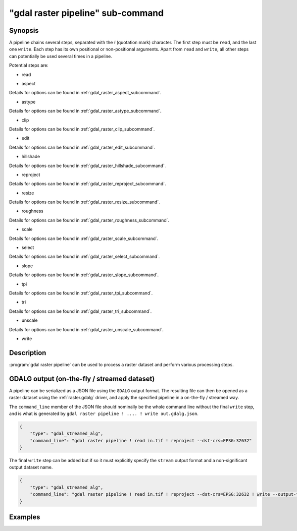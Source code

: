.. _gdal_raster_pipeline_subcommand:

================================================================================
"gdal raster pipeline" sub-command
================================================================================

.. versionadded:: 3.11

.. only:: html

    Process a raster dataset.

.. Index:: gdal raster pipeline

Synopsis
--------

.. program-output:: gdal raster pipeline --help-doc=main

A pipeline chains several steps, separated with the `!` (quotation mark) character.
The first step must be ``read``, and the last one ``write``. Each step has its
own positional or non-positional arguments. Apart from ``read`` and ``write``,
all other steps can potentially be used several times in a pipeline.

Potential steps are:

* read

.. program-output:: gdal raster pipeline --help-doc=read

* aspect

.. program-output:: gdal raster pipeline --help-doc=aspect

Details for options can be found in :ref:`gdal_raster_aspect_subcommand`.

* astype

.. program-output:: gdal raster pipeline --help-doc=astype

Details for options can be found in :ref:`gdal_raster_astype_subcommand`.

* clip

.. program-output:: gdal raster pipeline --help-doc=clip

Details for options can be found in :ref:`gdal_raster_clip_subcommand`.

* edit

.. program-output:: gdal raster pipeline --help-doc=edit

Details for options can be found in :ref:`gdal_raster_edit_subcommand`.

* hillshade

.. program-output:: gdal raster pipeline --help-doc=hillshade

Details for options can be found in :ref:`gdal_raster_hillshade_subcommand`.

* reproject

.. program-output:: gdal raster pipeline --help-doc=reproject

Details for options can be found in :ref:`gdal_raster_reproject_subcommand`.

* resize

.. program-output:: gdal raster pipeline --help-doc=resize

Details for options can be found in :ref:`gdal_raster_resize_subcommand`.

* roughness

.. program-output:: gdal raster pipeline --help-doc=roughness

Details for options can be found in :ref:`gdal_raster_roughness_subcommand`.

* scale

.. program-output:: gdal raster pipeline --help-doc=scale

Details for options can be found in :ref:`gdal_raster_scale_subcommand`.

* select

.. program-output:: gdal raster pipeline --help-doc=select

Details for options can be found in :ref:`gdal_raster_select_subcommand`.

* slope

.. program-output:: gdal raster pipeline --help-doc=slope

Details for options can be found in :ref:`gdal_raster_slope_subcommand`.

* tpi

.. program-output:: gdal raster pipeline --help-doc=tpi

Details for options can be found in :ref:`gdal_raster_tpi_subcommand`.

* tri

.. program-output:: gdal raster pipeline --help-doc=tri

Details for options can be found in :ref:`gdal_raster_tri_subcommand`.

* unscale

.. program-output:: gdal raster pipeline --help-doc=unscale

Details for options can be found in :ref:`gdal_raster_unscale_subcommand`.

* write

.. program-output:: gdal raster pipeline --help-doc=write

Description
-----------

:program:`gdal raster pipeline` can be used to process a raster dataset and
perform various processing steps.

GDALG output (on-the-fly / streamed dataset)
--------------------------------------------

A pipeline can be serialized as a JSON file using the ``GDALG`` output format.
The resulting file can then be opened as a raster dataset using the
:ref:`raster.gdalg` driver, and apply the specified pipeline in a on-the-fly /
streamed way.

The ``command_line`` member of the JSON file should nominally be the whole command
line without the final ``write`` step, and is what is generated by
``gdal raster pipeline ! .... ! write out.gdalg.json``.

.. code-block:: json

    {
        "type": "gdal_streamed_alg",
        "command_line": "gdal raster pipeline ! read in.tif ! reproject --dst-crs=EPSG:32632"
    }

The final ``write`` step can be added but if so it must explicitly specify the
``stream`` output format and a non-significant output dataset name.

.. code-block:: json

    {
        "type": "gdal_streamed_alg",
        "command_line": "gdal raster pipeline ! read in.tif ! reproject --dst-crs=EPSG:32632 ! write --output-format=streamed streamed_dataset"
    }


Examples
--------

.. example::
   :title: Reproject a GeoTIFF file to CRS EPSG:32632 ("WGS 84 / UTM zone 32N") and adding a metadata item

   .. code-block:: bash

        $ gdal raster pipeline --progress ! read in.tif ! reproject --dst-crs=EPSG:32632 ! edit --metadata AUTHOR=EvenR ! write out.tif --overwrite

.. example::
   :title: Serialize the command of a reprojection of a GeoTIFF file in a GDALG file, and later read it

   .. code-block:: bash

        $ gdal raster pipeline --progress ! read in.tif ! reproject --dst-crs=EPSG:32632 ! write in_epsg_32632.gdalg.json --overwrite
        $ gdal raster info in_epsg_32632.gdalg.json



.. below is an allow-list for spelling checker.

.. spelling:word-list::
    tpi
    tri
